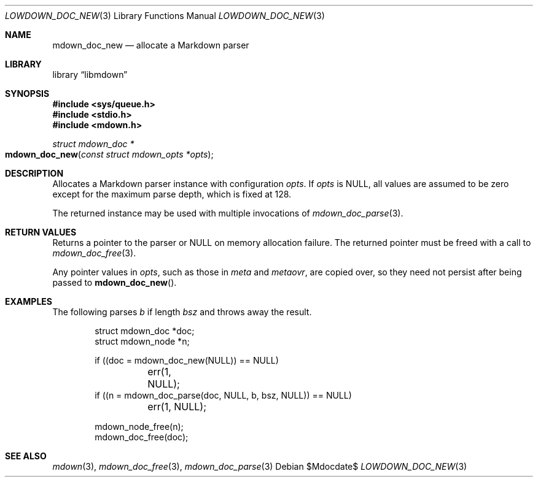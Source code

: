.\"	$Id$
.\"
.\" Copyright (c) 2017 Kristaps Dzonsons <kristaps@bsd.lv>
.\"
.\" Permission to use, copy, modify, and distribute this software for any
.\" purpose with or without fee is hereby granted, provided that the above
.\" copyright notice and this permission notice appear in all copies.
.\"
.\" THE SOFTWARE IS PROVIDED "AS IS" AND THE AUTHOR DISCLAIMS ALL WARRANTIES
.\" WITH REGARD TO THIS SOFTWARE INCLUDING ALL IMPLIED WARRANTIES OF
.\" MERCHANTABILITY AND FITNESS. IN NO EVENT SHALL THE AUTHOR BE LIABLE FOR
.\" ANY SPECIAL, DIRECT, INDIRECT, OR CONSEQUENTIAL DAMAGES OR ANY DAMAGES
.\" WHATSOEVER RESULTING FROM LOSS OF USE, DATA OR PROFITS, WHETHER IN AN
.\" ACTION OF CONTRACT, NEGLIGENCE OR OTHER TORTIOUS ACTION, ARISING OUT OF
.\" OR IN CONNECTION WITH THE USE OR PERFORMANCE OF THIS SOFTWARE.
.\"
.Dd $Mdocdate$
.Dt LOWDOWN_DOC_NEW 3
.Os
.Sh NAME
.Nm mdown_doc_new
.Nd allocate a Markdown parser
.Sh LIBRARY
.Lb libmdown
.Sh SYNOPSIS
.In sys/queue.h
.In stdio.h
.In mdown.h
.Ft struct mdown_doc *
.Fo mdown_doc_new
.Fa "const struct mdown_opts *opts"
.Fc
.Sh DESCRIPTION
Allocates a Markdown parser instance with configuration
.Fa opts .
If
.Fa opts
is
.Dv NULL ,
all values are assumed to be zero except for the maximum parse depth,
which is fixed at 128.
.Pp
The returned instance may be used with multiple invocations of
.Xr mdown_doc_parse 3 .
.Sh RETURN VALUES
Returns a pointer to the parser or
.Dv NULL
on memory allocation failure.
The returned pointer must be freed with a call to
.Xr mdown_doc_free 3 .
.Pp
Any pointer values in
.Fa opts ,
such as those in
.Va meta
and
.Va metaovr ,
are copied over, so they need not persist after being passed to
.Fn mdown_doc_new .
.Sh EXAMPLES
The following parses
.Va b
if length
.Va bsz
and throws away the result.
.Bd -literal -offset indent
struct mdown_doc *doc;
struct mdown_node *n;

if ((doc = mdown_doc_new(NULL)) == NULL)
	err(1, NULL);
if ((n = mdown_doc_parse(doc, NULL, b, bsz, NULL)) == NULL)
	err(1, NULL);

mdown_node_free(n);
mdown_doc_free(doc);
.Ed
.Sh SEE ALSO
.Xr mdown 3 ,
.Xr mdown_doc_free 3 ,
.Xr mdown_doc_parse 3
